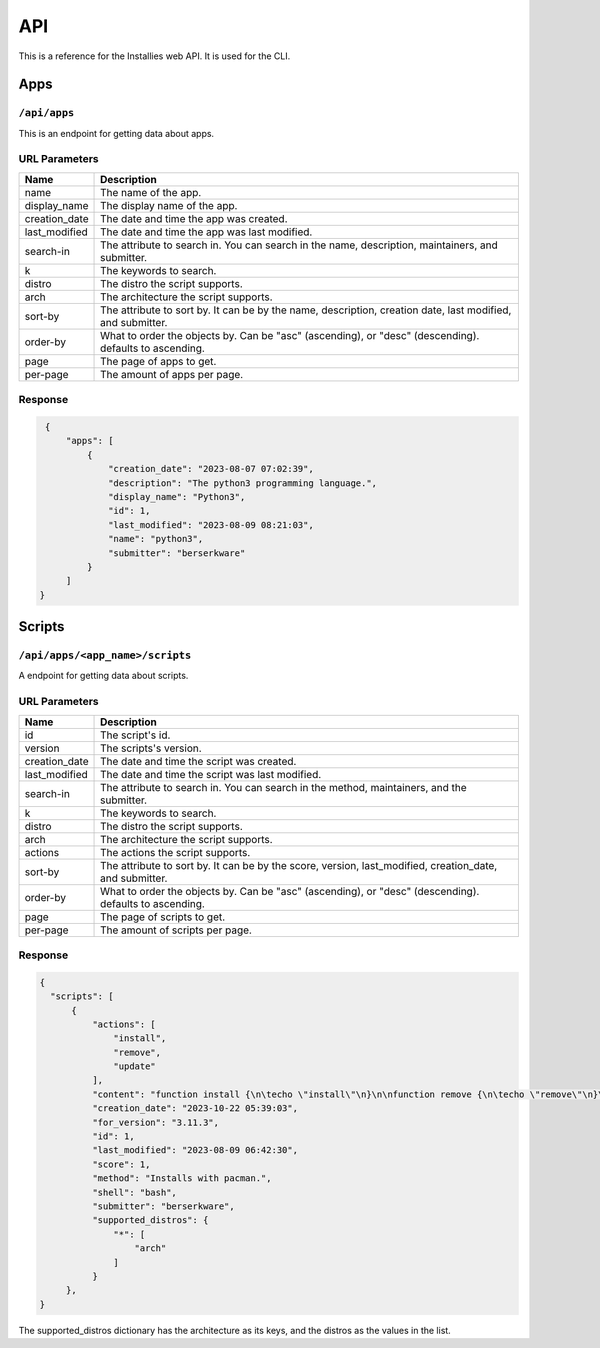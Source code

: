 API
===

This is a reference for the Installies web API. It is used for the CLI.

Apps
----

``/api/apps``
^^^^^^^^^^^^^

This is an endpoint for getting data about apps.

URL Parameters
^^^^^^^^^^^^^^

.. list-table::

 * - **Name**
   - **Description**
 * - name
   - The name of the app.
 * - display_name
   - The display name of the app.
 * - creation_date
   - The date and time the app was created.
 * - last_modified
   - The date and time the app was last modified.
 * - search-in
   - The attribute to search in. You can search in the name, description, maintainers, and submitter.
 * - k
   - The keywords to search.
 * - distro
   - The distro the script supports.
 * - arch
   - The architecture the script supports.
 * - sort-by
   - The attribute to sort by. It can be by the name, description, creation date, last modified, and submitter.
 * - order-by
   - What to order the objects by. Can be "asc" (ascending), or "desc" (descending). defaults to ascending.
 * - page
   - The page of apps to get.
 * - per-page
   - The amount of apps per page.

Response
^^^^^^^^

.. code-block:: json

    {
	"apps": [
	    {
	        "creation_date": "2023-08-07 07:02:39",
	        "description": "The python3 programming language.",
	        "display_name": "Python3",
	        "id": 1,
	        "last_modified": "2023-08-09 08:21:03",
	        "name": "python3",
	        "submitter": "berserkware"
	    }
        ]  
   }

Scripts
-------
   
``/api/apps/<app_name>/scripts``
^^^^^^^^^^^^^^^^^^^^^^^^^^^^^^^^

A endpoint for getting data about scripts.

URL Parameters
^^^^^^^^^^^^^^

.. list-table::

 * - **Name**
   - **Description**
 * - id
   - The script's id.
 * - version
   - The scripts's version.
 * - creation_date
   - The date and time the script was created.
 * - last_modified
   - The date and time the script was last modified.
 * - search-in
   - The attribute to search in. You can search in the method, maintainers, and the submitter.
 * - k
   - The keywords to search.
 * - distro
   - The distro the script supports.
 * - arch
   - The architecture the script supports.
 * - actions
   - The actions the script supports.
 * - sort-by
   - The attribute to sort by. It can be by the score, version, last_modified, creation_date, and submitter.
 * - order-by
   - What to order the objects by. Can be "asc" (ascending), or "desc" (descending). defaults to ascending.
 * - page
   - The page of scripts to get.
 * - per-page
   - The amount of scripts per page.

Response
^^^^^^^^

.. code-block:: json

    {
      "scripts": [
          {
              "actions": [
                  "install",
                  "remove",
                  "update"
              ],
              "content": "function install {\n\techo \"install\"\n}\n\nfunction remove {\n\techo \"remove\"\n}\n\nfunction update {\n\techo \"update\"\n}\n\nif [ \"$1\" == \"install\" ]; then\n    install\nfi\n\nif [ \"$1\" == \"remove\" ]; then\n    remove\nfi\n\nif [ \"$1\" == \"update\" ]; then\n    update\nfi\n",
	      "creation_date": "2023-10-22 05:39:03",
              "for_version": "3.11.3",
              "id": 1,
              "last_modified": "2023-08-09 06:42:30",
	      "score": 1,
              "method": "Installs with pacman.",
	      "shell": "bash",
              "submitter": "berserkware",
              "supported_distros": {
                  "*": [
                      "arch"
                  ]
              }
         },
    }


The supported_distros dictionary has the architecture as its keys, and the distros as the values in the list.
